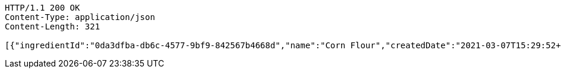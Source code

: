 [source,http,options="nowrap"]
----
HTTP/1.1 200 OK
Content-Type: application/json
Content-Length: 321

[{"ingredientId":"0da3dfba-db6c-4577-9bf9-842567b4668d","name":"Corn Flour","createdDate":"2021-03-07T15:29:52+0100","lastUpdatedDate":"2021-03-07T15:29:52+0100"},{"ingredientId":"d212296f-81f5-4446-a083-e648a91f6a70","name":"Carrot","createdDate":"2021-03-07T15:29:52+0100","lastUpdatedDate":"2021-03-07T15:29:52+0100"}]
----
